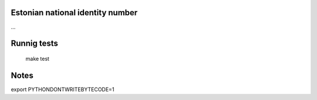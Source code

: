 Estonian national identity number
=================================

...


Runnig tests
============
	make test

Notes
=====
export PYTHONDONTWRITEBYTECODE=1